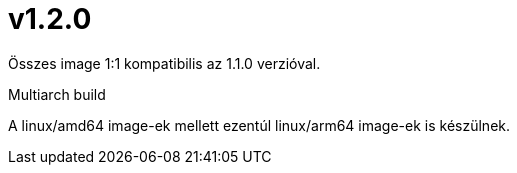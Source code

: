 = v1.2.0

Összes image 1:1 kompatibilis az 1.1.0 verzióval.

.Multiarch build

A linux/amd64 image-ek mellett ezentúl linux/arm64 image-ek is készülnek. 

